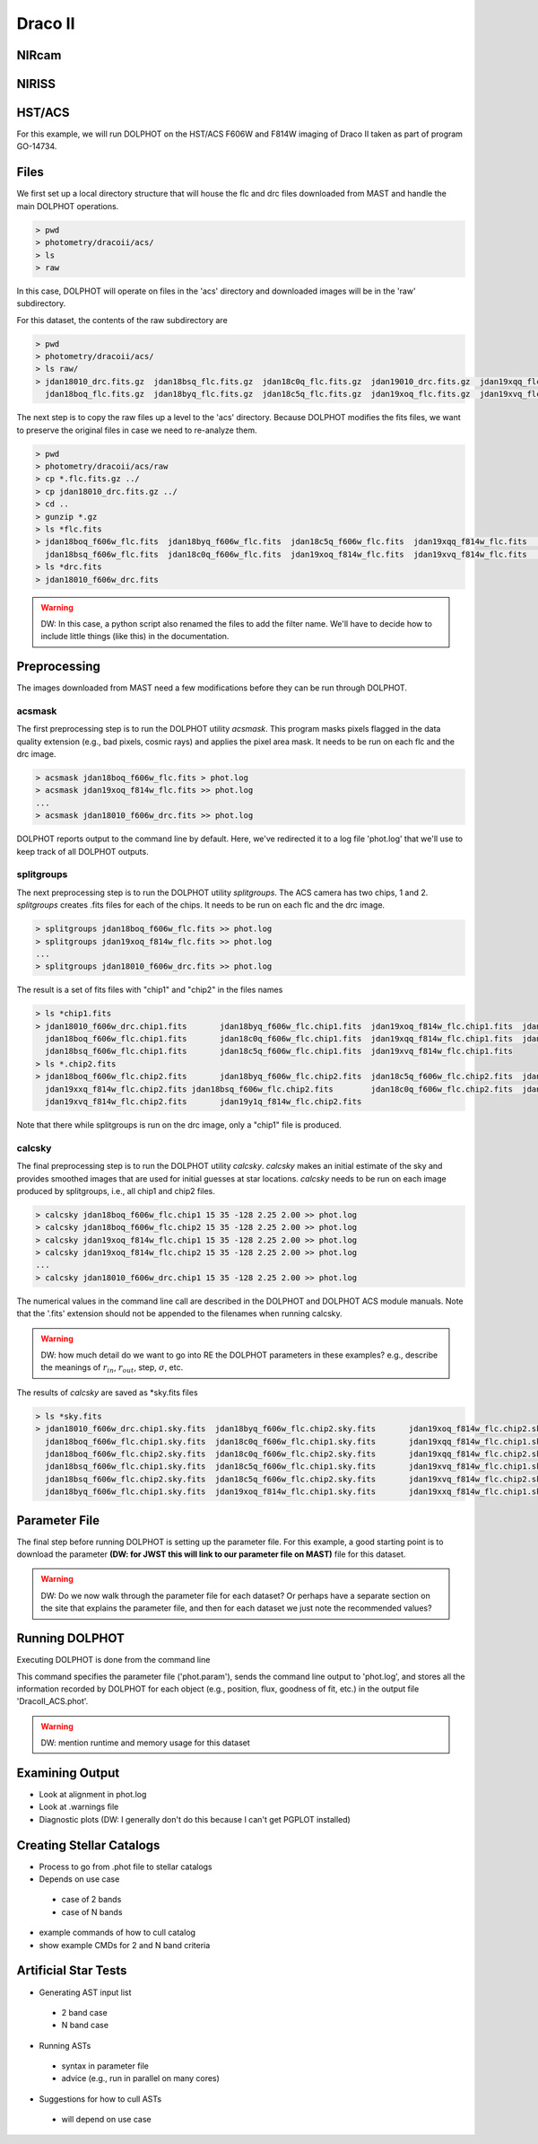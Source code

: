 Draco II
======

NIRcam
--------

NIRISS
--------



HST/ACS
--------

.. _files:
.. _parameter:
.. _preprocessing:
.. _running:
.. _output:
.. _catalogs:
.. _asts:


For this example, we will run DOLPHOT on the HST/ACS F606W and F814W imaging of Draco II taken as part of program GO-14734.

Files
------------

We first set up a local directory structure that will house the flc and drc files downloaded from MAST and handle the main DOLPHOT operations. 

.. code-block:: bash
 
 > pwd
 > photometry/dracoii/acs/
 > ls
 > raw
 
In this case, DOLPHOT will operate on files in the 'acs' directory and downloaded images will be in the 'raw' subdirectory.

For this dataset, the contents of the raw subdirectory are

.. code-block:: bash
 
 > pwd
 > photometry/dracoii/acs/
 > ls raw/
 > jdan18010_drc.fits.gz  jdan18bsq_flc.fits.gz  jdan18c0q_flc.fits.gz  jdan19010_drc.fits.gz  jdan19xqq_flc.fits.gz  jdan19xxq_flc.fits.gz
   jdan18boq_flc.fits.gz  jdan18byq_flc.fits.gz  jdan18c5q_flc.fits.gz  jdan19xoq_flc.fits.gz  jdan19xvq_flc.fits.gz  jdan19y1q_flc.fits.gz
 

The next step is to copy the raw files up a level to the 'acs' directory.  Because DOLPHOT modifies the fits files, we want to preserve the original files in case we need to re-analyze them.

.. code-block:: bash
 
 > pwd
 > photometry/dracoii/acs/raw
 > cp *.flc.fits.gz ../
 > cp jdan18010_drc.fits.gz ../
 > cd ..
 > gunzip *.gz
 > ls *flc.fits
 > jdan18boq_f606w_flc.fits  jdan18byq_f606w_flc.fits  jdan18c5q_f606w_flc.fits  jdan19xqq_f814w_flc.fits	jdan19xxq_f814w_flc.fits
   jdan18bsq_f606w_flc.fits  jdan18c0q_f606w_flc.fits  jdan19xoq_f814w_flc.fits  jdan19xvq_f814w_flc.fits	jdan19y1q_f814w_flc.fits
 > ls *drc.fits
 > jdan18010_f606w_drc.fits
 
.. warning::
 DW: In this case, a python script also renamed the files to add the filter name.  We'll have to decide how to include little things (like this) in the documentation.

Preprocessing
------------

The images downloaded from MAST need a few modifications before they can be run through DOLPHOT.  

acsmask
^^^^^^^^^^^^

The first preprocessing step is to run the DOLPHOT utility *acsmask*.  This program masks pixels flagged in the data quality extension (e.g., bad pixels, cosmic rays) and applies the pixel area mask.  It needs to be run on each flc and the drc image.

.. code-block:: bash

 > acsmask jdan18boq_f606w_flc.fits > phot.log
 > acsmask jdan19xoq_f814w_flc.fits >> phot.log
 ...
 > acsmask jdan18010_f606w_drc.fits >> phot.log
 
DOLPHOT reports output to the command line by default.  Here, we've redirected it to a log file 'phot.log' that we'll use to keep track of all DOLPHOT outputs.

splitgroups
^^^^^^^^^^^^

The next preprocessing step is to run the DOLPHOT utility *splitgroups*.  The ACS camera has two chips, 1 and 2.  *splitgroups* creates .fits files for each of the chips.  It needs to be run on each flc and the drc image.

.. code-block:: bash

 > splitgroups jdan18boq_f606w_flc.fits >> phot.log
 > splitgroups jdan19xoq_f814w_flc.fits >> phot.log
 ...
 > splitgroups jdan18010_f606w_drc.fits >> phot.log
 
The result is a set of fits files with "chip1" and "chip2" in the files names
 
.. code-block:: bash

 > ls *chip1.fits
 > jdan18010_f606w_drc.chip1.fits	jdan18byq_f606w_flc.chip1.fits	jdan19xoq_f814w_flc.chip1.fits	jdan19xxq_f814w_flc.chip1.fits
   jdan18boq_f606w_flc.chip1.fits	jdan18c0q_f606w_flc.chip1.fits	jdan19xqq_f814w_flc.chip1.fits	jdan19y1q_f814w_flc.chip1.fits
   jdan18bsq_f606w_flc.chip1.fits	jdan18c5q_f606w_flc.chip1.fits	jdan19xvq_f814w_flc.chip1.fits
 > ls *.chip2.fits
 > jdan18boq_f606w_flc.chip2.fits	jdan18byq_f606w_flc.chip2.fits	jdan18c5q_f606w_flc.chip2.fits	jdan19xqq_f814w_flc.chip2.fits	
   jdan19xxq_f814w_flc.chip2.fits jdan18bsq_f606w_flc.chip2.fits	jdan18c0q_f606w_flc.chip2.fits	jdan19xoq_f814w_flc.chip2.fits
   jdan19xvq_f814w_flc.chip2.fits	jdan19y1q_f814w_flc.chip2.fits
   
Note that there while splitgroups is run on the drc image, only a "chip1" file is produced.

calcsky
^^^^^^^^^^^^

The final preprocessing step is to run the DOLPHOT utility *calcsky*.  *calcsky* makes an initial estimate of the sky and provides smoothed images that are used for initial guesses at star locations.  *calcsky* needs to be run on each image produced by splitgroups, i.e., all chip1 and chip2 files.

.. code-block:: bash
 
 > calcsky jdan18boq_f606w_flc.chip1 15 35 -128 2.25 2.00 >> phot.log
 > calcsky jdan18boq_f606w_flc.chip2 15 35 -128 2.25 2.00 >> phot.log
 > calcsky jdan19xoq_f814w_flc.chip1 15 35 -128 2.25 2.00 >> phot.log
 > calcsky jdan19xoq_f814w_flc.chip2 15 35 -128 2.25 2.00 >> phot.log
 ...
 > calcsky jdan18010_f606w_drc.chip1 15 35 -128 2.25 2.00 >> phot.log

The numerical values in the command line call are described in the DOLPHOT and DOLPHOT ACS module manuals.  Note that the '.fits' extension should not be appended to the filenames when running calcsky.

.. warning::
 DW: how much detail do we want to go into RE the DOLPHOT parameters in these examples? e.g., describe the meanings of :math:`r_{in}`, :math:`r_{out}`, step, :math:`\sigma`, etc.

The results of *calcsky* are saved as *sky.fits files

.. code-block:: bash

 > ls *sky.fits
 > jdan18010_f606w_drc.chip1.sky.fits  jdan18byq_f606w_flc.chip2.sky.fits	jdan19xoq_f814w_flc.chip2.sky.fits  jdan19xxq_f814w_flc.chip2.sky.fits
   jdan18boq_f606w_flc.chip1.sky.fits  jdan18c0q_f606w_flc.chip1.sky.fits	jdan19xqq_f814w_flc.chip1.sky.fits  jdan19y1q_f814w_flc.chip1.sky.fits
   jdan18boq_f606w_flc.chip2.sky.fits  jdan18c0q_f606w_flc.chip2.sky.fits	jdan19xqq_f814w_flc.chip2.sky.fits  jdan19y1q_f814w_flc.chip2.sky.fits
   jdan18bsq_f606w_flc.chip1.sky.fits  jdan18c5q_f606w_flc.chip1.sky.fits	jdan19xvq_f814w_flc.chip1.sky.fits
   jdan18bsq_f606w_flc.chip2.sky.fits  jdan18c5q_f606w_flc.chip2.sky.fits	jdan19xvq_f814w_flc.chip2.sky.fits
   jdan18byq_f606w_flc.chip1.sky.fits  jdan19xoq_f814w_flc.chip1.sky.fits	jdan19xxq_f814w_flc.chip1.sky.fits


Parameter File
------------

The final step before running DOLPHOT is setting up the parameter file.  For this example, a good starting point is to download the parameter **(DW: for JWST this will link to our parameter file on MAST)** file for this dataset.

.. warning:: 
 DW: Do we now walk through the parameter file for each dataset?  Or perhaps have a separate section on the site that explains the parameter file, and then for each dataset we just note the recommended values?


Running DOLPHOT
------------

Executing DOLPHOT is done from the command line

.. code-block::
 > dolphot DracoII_ACS.phot -pphot.param >> phot.log
 
This command specifies the parameter file ('phot.param'), sends the command line output to 'phot.log', and stores all the information recorded by DOLPHOT for each object (e.g., position, flux, goodness of fit, etc.) in the output file 'DracoII_ACS.phot'.

.. warning:: 
 DW: mention runtime and memory usage for this dataset

Examining Output
------------

* Look at alignment in phot.log
* Look at .warnings file
* Diagnostic plots (DW: I generally don't do this because I can't get PGPLOT installed)

Creating Stellar Catalogs
------------

* Process to go from .phot file to stellar catalogs
* Depends on use case
 * case of 2 bands
 * case of N bands
* example commands of how to cull catalog
* show example CMDs for 2 and N band criteria

Artificial Star Tests
------------

* Generating AST input list
 * 2 band case
 * N band case
* Running ASTs
 * syntax in parameter file
 * advice (e.g., run in parallel on many cores)
* Suggestions for how to cull ASTs
 * will depend on use case
 
 


